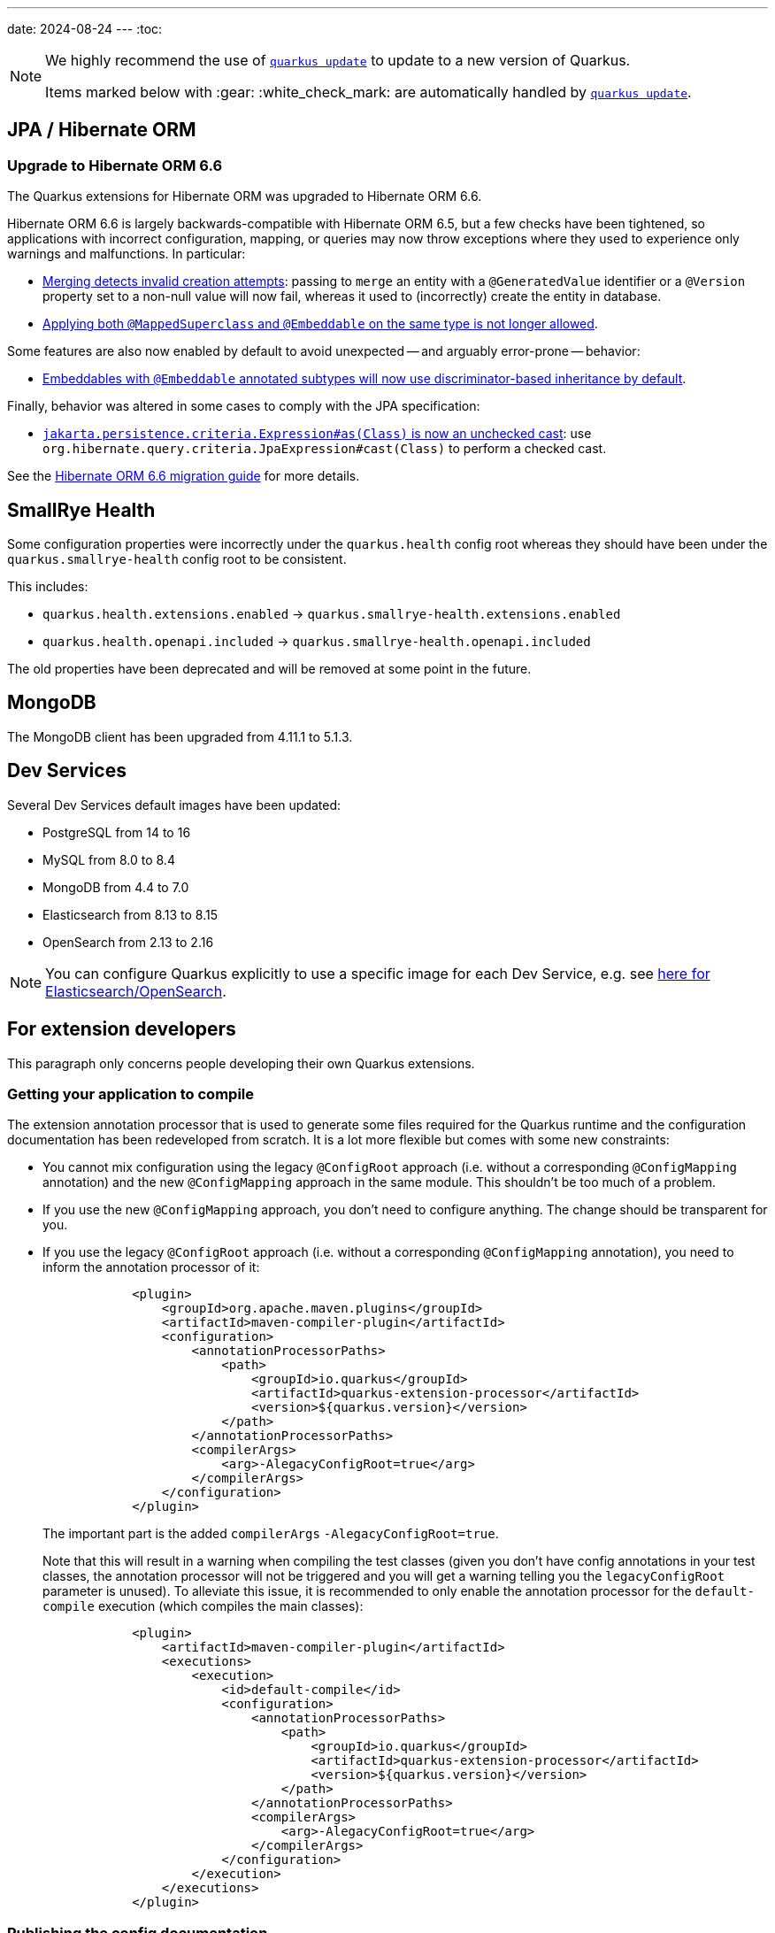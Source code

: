 ---
date: 2024-08-24
---
:toc:

[NOTE]
====
We highly recommend the use of https://quarkus.io/guides/update-quarkus[`quarkus update`] to update to a new version of Quarkus.

Items marked below with :gear: :white_check_mark: are automatically handled by https://quarkus.io/guides/update-quarkus[`quarkus update`].
====

== JPA / Hibernate ORM

=== Upgrade to Hibernate ORM 6.6

The Quarkus extensions for Hibernate ORM was upgraded to Hibernate ORM 6.6.

Hibernate ORM 6.6 is largely backwards-compatible with Hibernate ORM 6.5,
but a few checks have been tightened, so applications with incorrect configuration, mapping, or queries
may now throw exceptions where they used to experience only warnings and malfunctions. In particular:

* https://docs.jboss.org/hibernate/orm/6.6/migration-guide/migration-guide.html#merge-versioned-entity-when-row-is-deleted[Merging detects invalid creation attempts]:
passing to `merge` an entity with a `@GeneratedValue` identifier or a `@Version` property set to a non-null value
will now fail, whereas it used to (incorrectly) create the entity in database.
* https://docs.jboss.org/hibernate/orm/6.6/migration-guide/migration-guide.html#explicit-validation-of-annotated-class-types[Applying both `@MappedSuperclass` and `@Embeddable` on the same type is not longer allowed].

Some features are also now enabled by default to avoid unexpected -- and arguably error-prone -- behavior:

* https://docs.jboss.org/hibernate/orm/6.6/migration-guide/migration-guide.html#discriminator-based-embeddable-inheritance[Embeddables with `@Embeddable` annotated subtypes will now use discriminator-based inheritance by default].

Finally, behavior was altered in some cases to comply with the JPA specification:

* https://docs.jboss.org/hibernate/orm/6.6/migration-guide/migration-guide.html#criteria-jakartapersistencecriteriaexpressionasclass[`jakarta.persistence.criteria.Expression#as(Class)` is now an unchecked cast]: use `org.hibernate.query.criteria.JpaExpression#cast(Class)` to perform a checked cast.

See the https://docs.jboss.org/hibernate/orm/6.6/migration-guide/migration-guide.html[Hibernate ORM 6.6 migration guide] for more details.

== SmallRye Health

Some configuration properties were incorrectly under the `quarkus.health` config root whereas they should have been under the `quarkus.smallrye-health` config root to be consistent.

This includes:

- `quarkus.health.extensions.enabled` -> `quarkus.smallrye-health.extensions.enabled`
- `quarkus.health.openapi.included` -> `quarkus.smallrye-health.openapi.included`

The old properties have been deprecated and will be removed at some point in the future.

== MongoDB

The MongoDB client has been upgraded from 4.11.1 to 5.1.3.

== Dev Services

Several Dev Services default images have been updated:

- PostgreSQL from 14 to 16
- MySQL from 8.0 to 8.4
- MongoDB from 4.4 to 7.0
- Elasticsearch from 8.13 to 8.15
- OpenSearch from 2.13 to 2.16

NOTE: You can configure Quarkus explicitly to use a specific image for each Dev Service, e.g. see https://quarkus.io/guides/elasticsearch-dev-services#configuring-the-image[here for Elasticsearch/OpenSearch].

== For extension developers

This paragraph only concerns people developing their own Quarkus extensions.

=== Getting your application to compile

The extension annotation processor that is used to generate some files required for the Quarkus runtime and the configuration documentation has been redeveloped from scratch.
It is a lot more flexible but comes with some new constraints:

- You cannot mix configuration using the legacy `@ConfigRoot` approach (i.e. without a corresponding `@ConfigMapping` annotation) and the new `@ConfigMapping` approach in the same module. This shouldn't be too much of a problem.
- If you use the new `@ConfigMapping` approach, you don't need to configure anything. The change should be transparent for you.
- If you use the legacy `@ConfigRoot` approach (i.e. without a corresponding `@ConfigMapping` annotation), you need to inform the annotation processor of it:
+
[source,xml]
----
            <plugin>
                <groupId>org.apache.maven.plugins</groupId>
                <artifactId>maven-compiler-plugin</artifactId>
                <configuration>
                    <annotationProcessorPaths>
                        <path>
                            <groupId>io.quarkus</groupId>
                            <artifactId>quarkus-extension-processor</artifactId>
                            <version>${quarkus.version}</version>
                        </path>
                    </annotationProcessorPaths>
                    <compilerArgs>
                        <arg>-AlegacyConfigRoot=true</arg>
                    </compilerArgs>
                </configuration>
            </plugin>
----
+
The important part is the added `compilerArgs` `-AlegacyConfigRoot=true`.
+
Note that this will result in a warning when compiling the test classes (given you don't have config annotations in your test classes, the annotation processor will not be triggered and you will get a warning telling you the `legacyConfigRoot` parameter is unused).
To alleviate this issue, it is recommended to only enable the annotation processor for the `default-compile` execution (which compiles the main classes):
+
[source,xml]
----
            <plugin>
                <artifactId>maven-compiler-plugin</artifactId>
                <executions>
                    <execution>
                        <id>default-compile</id>
                        <configuration>
                            <annotationProcessorPaths>
                                <path>
                                    <groupId>io.quarkus</groupId>
                                    <artifactId>quarkus-extension-processor</artifactId>
                                    <version>${quarkus.version}</version>
                                </path>
                            </annotationProcessorPaths>
                            <compilerArgs>
                                <arg>-AlegacyConfigRoot=true</arg>
                            </compilerArgs>
                        </configuration>
                    </execution>
                </executions>
            </plugin>
----

=== Publishing the config documentation

The config documentation used to be generated in the root `target/generated/config` directory by the extension annotation processor itself.

This is not the case anymore: the extension annotation processor builds a model that is in each module, and we have a Maven plugin that assembles the model and generate the Asciidoc output.

In your typical Quarkiverse extension, you would have to apply the following changes:

- Set the version of the `quarkus-config-doc-maven-plugin` in the root POM `<pluginManagement>` section
- Drop the copy of the generated doc in `docs/pom.xml`
- Set up the `quarkus-config-doc-maven-plugin` in `docs/pom.xml`

A typical diff would look like the following:

[source,diff]
----
diff --git a/docs/pom.xml b/docs/pom.xml
index 71be73f..5022bf4 100644
--- a/docs/pom.xml
+++ b/docs/pom.xml
@@ -56,6 +56,14 @@
                     </execution>
                 </executions>
             </plugin>
+            <plugin>
+                <groupId>io.quarkus</groupId>
+                <artifactId>quarkus-config-doc-maven-plugin</artifactId>
+                <extensions>true</extensions>
+                <configuration>
+                    <targetDirectory>${project.basedir}/modules/ROOT/pages/includes/</targetDirectory>
+                </configuration>
+            </plugin>
             <plugin>
                 <artifactId>maven-resources-plugin</artifactId>
                 <executions>
@@ -68,11 +76,6 @@
                         <configuration>
                             <outputDirectory>${project.basedir}/modules/ROOT/pages/includes/</outputDirectory>
                             <resources>
-                                <resource>
-                                    <directory>${project.basedir}/../target/asciidoc/generated/config/</directory>
-                                    <include>quarkus-github-app.adoc</include>
-                                    <filtering>false</filtering>
-                                </resource>
                                 <resource>
                                     <directory>${project.basedir}/templates/includes</directory>
                                     <include>attributes.adoc</include>
diff --git a/pom.xml b/pom.xml
index c87d42b..10cbacd 100644
--- a/pom.xml
+++ b/pom.xml
@@ -98,6 +98,11 @@
                     <artifactId>quarkus-maven-plugin</artifactId>
                     <version>${quarkus.version}</version>
                 </plugin>
+                <plugin>
+                    <groupId>io.quarkus</groupId>
+                    <artifactId>quarkus-config-doc-maven-plugin</artifactId>
+                    <version>${quarkus.version}</version>
+                </plugin>
                 <plugin>
                     <groupId>org.apache.maven.plugins</groupId>
                     <artifactId>maven-compiler-plugin</artifactId>
----